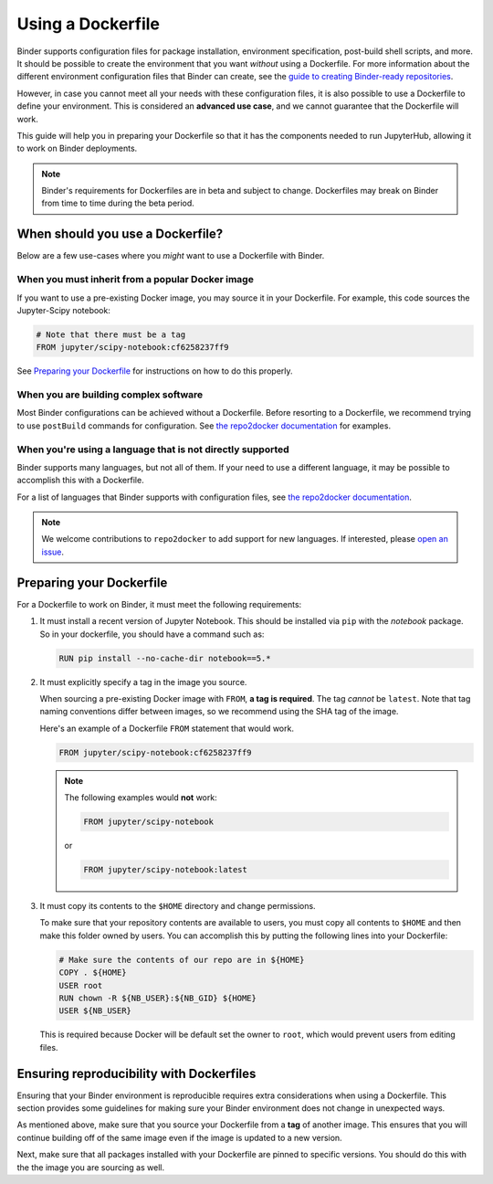 .. _dockerfile:

Using a Dockerfile
==================

Binder supports configuration files for package
installation, environment specification, post-build shell scripts, and more.
It should be possible to create the environment that you want *without*
using a Dockerfile. For more information about the different environment
configuration files that Binder can create, see the
`guide to creating Binder-ready repositories <LINK>`_.

However, in case you cannot meet all your needs with these configuration
files, it is also possible to use a Dockerfile to define your environment.
This is considered an **advanced use case**, and we cannot guarantee that the
Dockerfile will work.

This guide will help you in preparing your Dockerfile so that it has the
components needed to run JupyterHub, allowing it to work on Binder
deployments.

.. note::

  Binder's requirements for Dockerfiles are in beta and subject to change.
  Dockerfiles may break on Binder from time to time during the beta period.


When should you use a Dockerfile?
---------------------------------

Below are a few use-cases where you *might* want to use a Dockerfile with
Binder.

When you must inherit from a popular Docker image
~~~~~~~~~~~~~~~~~~~~~~~~~~~~~~~~~~~~~~~~~~~~~~~~~

If you want to use a pre-existing Docker image, you may source it in your
Dockerfile. For example, this code sources the Jupyter-Scipy notebook:

.. code-block:: Dockerfile

    # Note that there must be a tag
    FROM jupyter/scipy-notebook:cf6258237ff9

See `Preparing your Dockerfile`_ for instructions on how to
do this properly.

When you are building complex software
~~~~~~~~~~~~~~~~~~~~~~~~~~~~~~~~~~~~~~

Most Binder configurations can be achieved without a Dockerfile.
Before resorting to a Dockerfile, we recommend trying to use ``postBuild``
commands for configuration.  See
`the repo2docker documentation <http://repo2docker.readthedocs.io/en/latest/>`_
for examples.

When you're using a language that is not directly supported
~~~~~~~~~~~~~~~~~~~~~~~~~~~~~~~~~~~~~~~~~~~~~~~~~~~~~~~~~~~

Binder supports many languages, but not all of them. If your need to use
a different language, it may be possible to accomplish this with a Dockerfile.

For a list of languages that Binder supports with configuration files, see
`the repo2docker documentation <http://repo2docker.readthedocs.io/en/latest/>`_.

.. note::

   We welcome contributions to ``repo2docker`` to add support for new
   languages. If interested, please
   `open an issue <https://github.com/jupyter/repo2docker/issues>`_.


Preparing your Dockerfile
-------------------------

For a Dockerfile to work on Binder, it must meet the following requirements:

1. It must install a recent version of Jupyter Notebook.
   This should be installed via ``pip`` with the `notebook` package.
   So in your dockerfile, you should have a command such as:

   .. code-block:: Dockerfile

       RUN pip install --no-cache-dir notebook==5.*

2. It must explicitly specify a tag in the image you source.

   When sourcing a pre-existing Docker image with ``FROM``,
   **a tag is required**. The tag *cannot* be ``latest``. Note that tag
   naming conventions differ between images, so we recommend using
   the SHA tag of the image.

   Here's an example of a Dockerfile ``FROM`` statement that would work.

   .. code-block:: Dockerfile

      FROM jupyter/scipy-notebook:cf6258237ff9

   .. note::

       The following examples would **not** work:

       .. code-block:: Dockerfile

          FROM jupyter/scipy-notebook

       or

       .. code-block:: Dockerfile

          FROM jupyter/scipy-notebook:latest

3. It must copy its contents to the ``$HOME`` directory and change permissions.

   To make sure that your repository contents are available to users,
   you must copy all contents to ``$HOME`` and then make this folder
   owned by users. You can accomplish this by putting the following lines
   into your Dockerfile:

   .. code-block:: Dockerfile

       # Make sure the contents of our repo are in ${HOME}
       COPY . ${HOME}
       USER root
       RUN chown -R ${NB_USER}:${NB_GID} ${HOME}
       USER ${NB_USER}

   This is required because Docker will be default
   set the owner to ``root``, which would prevent users from editing files.

Ensuring reproducibility with Dockerfiles
-----------------------------------------

Ensuring that your Binder environment is reproducible requires extra
considerations when using a Dockerfile. This section provides some guidelines
for making sure your Binder environment does not change in unexpected ways.

As mentioned above, make sure that you source your Dockerfile from a **tag**
of another image. This ensures that you will continue building off of
the same image even if the image is updated to a new version.

Next, make sure that all packages installed with your Dockerfile
are pinned to specific versions. You should do this with the the image you are
sourcing as well.
